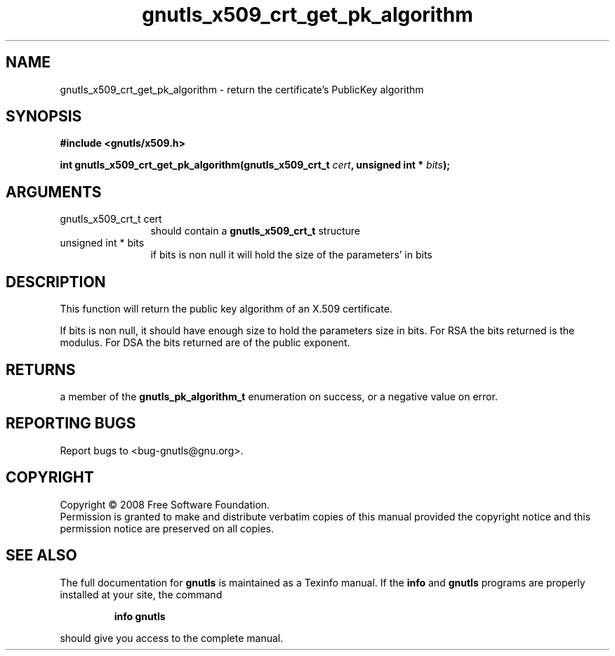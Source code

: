 .\" DO NOT MODIFY THIS FILE!  It was generated by gdoc.
.TH "gnutls_x509_crt_get_pk_algorithm" 3 "2.6.5" "gnutls" "gnutls"
.SH NAME
gnutls_x509_crt_get_pk_algorithm \- return the certificate's PublicKey algorithm
.SH SYNOPSIS
.B #include <gnutls/x509.h>
.sp
.BI "int gnutls_x509_crt_get_pk_algorithm(gnutls_x509_crt_t " cert ", unsigned int * " bits ");"
.SH ARGUMENTS
.IP "gnutls_x509_crt_t cert" 12
should contain a \fBgnutls_x509_crt_t\fP structure
.IP "unsigned int * bits" 12
if bits is non null it will hold the size of the parameters' in bits
.SH "DESCRIPTION"
This function will return the public key algorithm of an X.509 
certificate.

If bits is non null, it should have enough size to hold the parameters
size in bits. For RSA the bits returned is the modulus. 
For DSA the bits returned are of the public
exponent.
.SH "RETURNS"
a member of the \fBgnutls_pk_algorithm_t\fP enumeration on
success, or a negative value on error.
.SH "REPORTING BUGS"
Report bugs to <bug-gnutls@gnu.org>.
.SH COPYRIGHT
Copyright \(co 2008 Free Software Foundation.
.br
Permission is granted to make and distribute verbatim copies of this
manual provided the copyright notice and this permission notice are
preserved on all copies.
.SH "SEE ALSO"
The full documentation for
.B gnutls
is maintained as a Texinfo manual.  If the
.B info
and
.B gnutls
programs are properly installed at your site, the command
.IP
.B info gnutls
.PP
should give you access to the complete manual.
